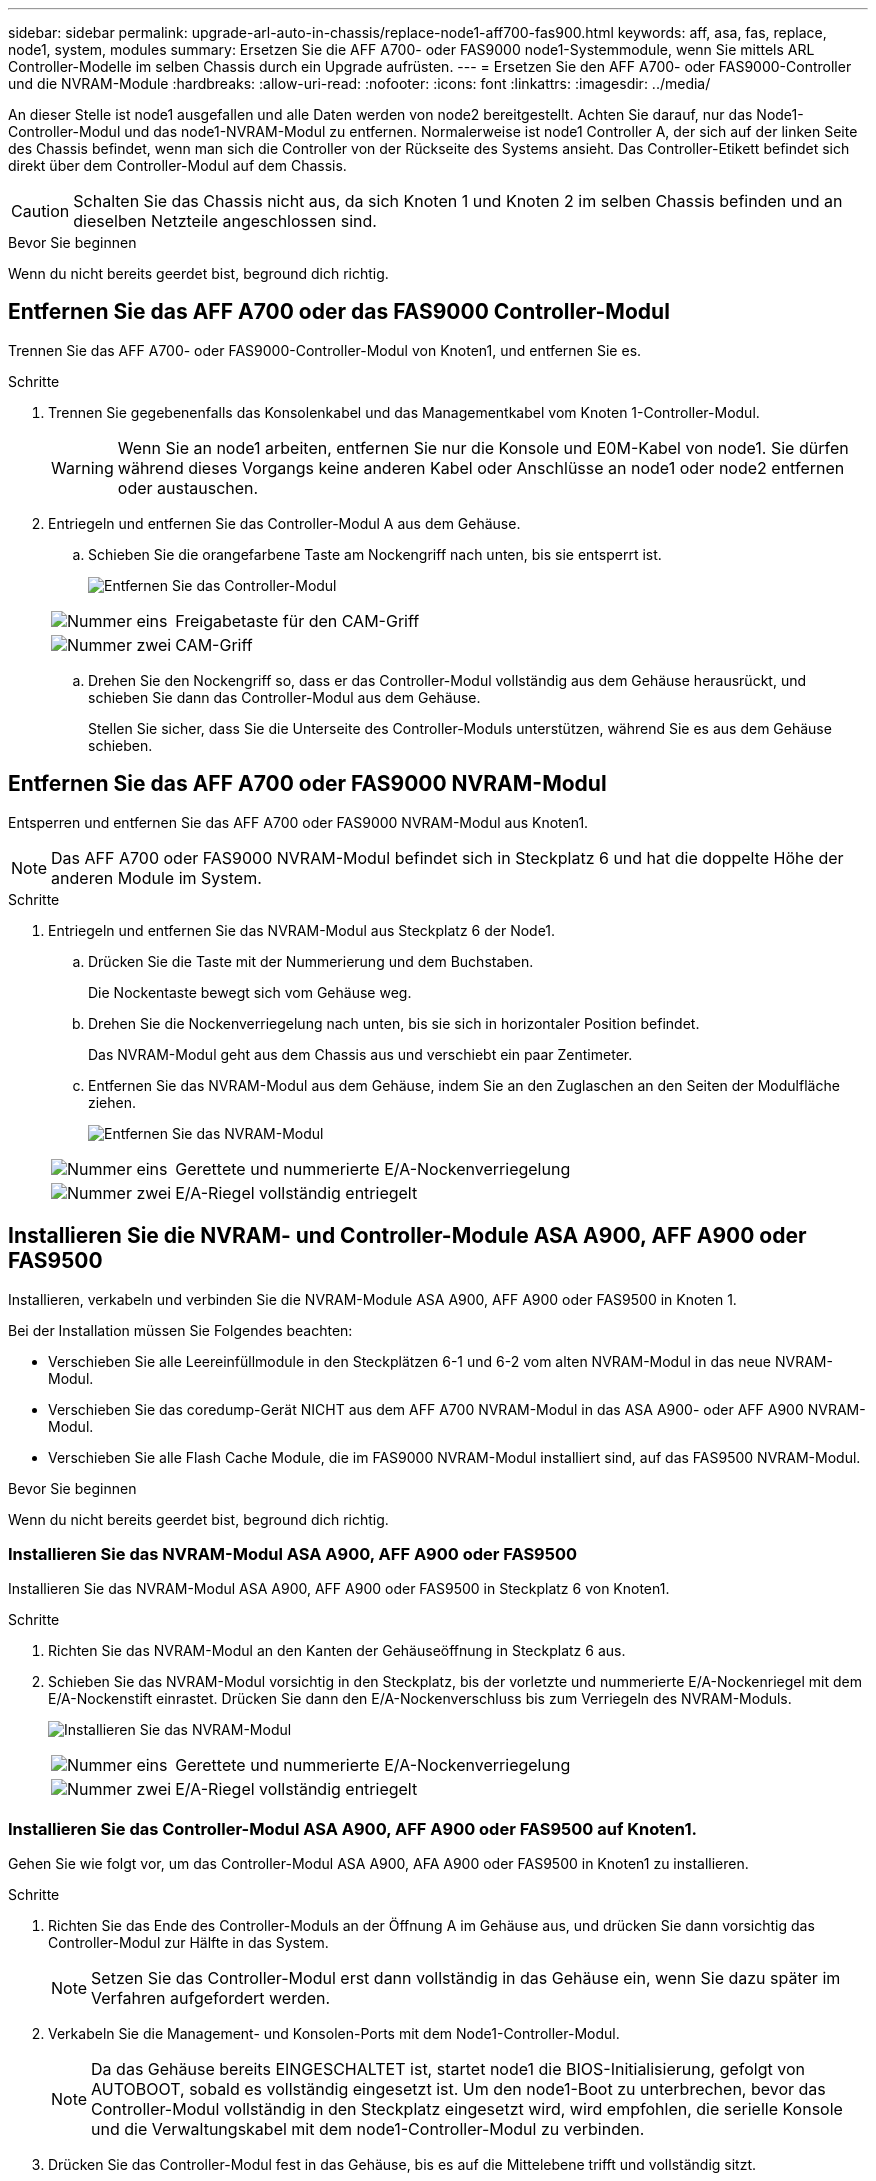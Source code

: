 ---
sidebar: sidebar 
permalink: upgrade-arl-auto-in-chassis/replace-node1-aff700-fas900.html 
keywords: aff, asa, fas, replace, node1, system, modules 
summary: Ersetzen Sie die AFF A700- oder FAS9000 node1-Systemmodule, wenn Sie mittels ARL Controller-Modelle im selben Chassis durch ein Upgrade aufrüsten. 
---
= Ersetzen Sie den AFF A700- oder FAS9000-Controller und die NVRAM-Module
:hardbreaks:
:allow-uri-read: 
:nofooter: 
:icons: font
:linkattrs: 
:imagesdir: ../media/


[role="lead"]
An dieser Stelle ist node1 ausgefallen und alle Daten werden von node2 bereitgestellt. Achten Sie darauf, nur das Node1-Controller-Modul und das node1-NVRAM-Modul zu entfernen. Normalerweise ist node1 Controller A, der sich auf der linken Seite des Chassis befindet, wenn man sich die Controller von der Rückseite des Systems ansieht. Das Controller-Etikett befindet sich direkt über dem Controller-Modul auf dem Chassis.


CAUTION: Schalten Sie das Chassis nicht aus, da sich Knoten 1 und Knoten 2 im selben Chassis befinden und an dieselben Netzteile angeschlossen sind.

.Bevor Sie beginnen
Wenn du nicht bereits geerdet bist, beground dich richtig.



== Entfernen Sie das AFF A700 oder das FAS9000 Controller-Modul

Trennen Sie das AFF A700- oder FAS9000-Controller-Modul von Knoten1, und entfernen Sie es.

.Schritte
. Trennen Sie gegebenenfalls das Konsolenkabel und das Managementkabel vom Knoten 1-Controller-Modul.
+

WARNING: Wenn Sie an node1 arbeiten, entfernen Sie nur die Konsole und E0M-Kabel von node1. Sie dürfen während dieses Vorgangs keine anderen Kabel oder Anschlüsse an node1 oder node2 entfernen oder austauschen.

. Entriegeln und entfernen Sie das Controller-Modul A aus dem Gehäuse.
+
.. Schieben Sie die orangefarbene Taste am Nockengriff nach unten, bis sie entsperrt ist.
+
image:drw_9500_remove_PCM.png["Entfernen Sie das Controller-Modul"]

+
[cols="20,80"]
|===


 a| 
image:black_circle_one.png["Nummer eins"]
| Freigabetaste für den CAM-Griff 


 a| 
image:black_circle_two.png["Nummer zwei"]
| CAM-Griff 
|===
.. Drehen Sie den Nockengriff so, dass er das Controller-Modul vollständig aus dem Gehäuse herausrückt, und schieben Sie dann das Controller-Modul aus dem Gehäuse.
+
Stellen Sie sicher, dass Sie die Unterseite des Controller-Moduls unterstützen, während Sie es aus dem Gehäuse schieben.







== Entfernen Sie das AFF A700 oder FAS9000 NVRAM-Modul

Entsperren und entfernen Sie das AFF A700 oder FAS9000 NVRAM-Modul aus Knoten1.


NOTE: Das AFF A700 oder FAS9000 NVRAM-Modul befindet sich in Steckplatz 6 und hat die doppelte Höhe der anderen Module im System.

.Schritte
. Entriegeln und entfernen Sie das NVRAM-Modul aus Steckplatz 6 der Node1.
+
.. Drücken Sie die Taste mit der Nummerierung und dem Buchstaben.
+
Die Nockentaste bewegt sich vom Gehäuse weg.

.. Drehen Sie die Nockenverriegelung nach unten, bis sie sich in horizontaler Position befindet.
+
Das NVRAM-Modul geht aus dem Chassis aus und verschiebt ein paar Zentimeter.

.. Entfernen Sie das NVRAM-Modul aus dem Gehäuse, indem Sie an den Zuglaschen an den Seiten der Modulfläche ziehen.
+
image:drw_a900_move-remove_NVRAM_module.png["Entfernen Sie das NVRAM-Modul"]

+
[cols="20,80"]
|===


 a| 
image:black_circle_one.png["Nummer eins"]
| Gerettete und nummerierte E/A-Nockenverriegelung 


 a| 
image:black_circle_two.png["Nummer zwei"]
| E/A-Riegel vollständig entriegelt 
|===






== Installieren Sie die NVRAM- und Controller-Module ASA A900, AFF A900 oder FAS9500

Installieren, verkabeln und verbinden Sie die NVRAM-Module ASA A900, AFF A900 oder FAS9500 in Knoten 1.

Bei der Installation müssen Sie Folgendes beachten:

* Verschieben Sie alle Leereinfüllmodule in den Steckplätzen 6-1 und 6-2 vom alten NVRAM-Modul in das neue NVRAM-Modul.
* Verschieben Sie das coredump-Gerät NICHT aus dem AFF A700 NVRAM-Modul in das ASA A900- oder AFF A900 NVRAM-Modul.
* Verschieben Sie alle Flash Cache Module, die im FAS9000 NVRAM-Modul installiert sind, auf das FAS9500 NVRAM-Modul.


.Bevor Sie beginnen
Wenn du nicht bereits geerdet bist, beground dich richtig.



=== Installieren Sie das NVRAM-Modul ASA A900, AFF A900 oder FAS9500

Installieren Sie das NVRAM-Modul ASA A900, AFF A900 oder FAS9500 in Steckplatz 6 von Knoten1.

.Schritte
. Richten Sie das NVRAM-Modul an den Kanten der Gehäuseöffnung in Steckplatz 6 aus.
. Schieben Sie das NVRAM-Modul vorsichtig in den Steckplatz, bis der vorletzte und nummerierte E/A-Nockenriegel mit dem E/A-Nockenstift einrastet. Drücken Sie dann den E/A-Nockenverschluss bis zum Verriegeln des NVRAM-Moduls.
+
image:drw_a900_move-remove_NVRAM_module.png["Installieren Sie das NVRAM-Modul"]

+
[cols="20,80"]
|===


 a| 
image:black_circle_one.png["Nummer eins"]
| Gerettete und nummerierte E/A-Nockenverriegelung 


 a| 
image:black_circle_two.png["Nummer zwei"]
| E/A-Riegel vollständig entriegelt 
|===




=== Installieren Sie das Controller-Modul ASA A900, AFF A900 oder FAS9500 auf Knoten1.

Gehen Sie wie folgt vor, um das Controller-Modul ASA A900, AFA A900 oder FAS9500 in Knoten1 zu installieren.

.Schritte
. Richten Sie das Ende des Controller-Moduls an der Öffnung A im Gehäuse aus, und drücken Sie dann vorsichtig das Controller-Modul zur Hälfte in das System.
+

NOTE: Setzen Sie das Controller-Modul erst dann vollständig in das Gehäuse ein, wenn Sie dazu später im Verfahren aufgefordert werden.

. Verkabeln Sie die Management- und Konsolen-Ports mit dem Node1-Controller-Modul.
+

NOTE: Da das Gehäuse bereits EINGESCHALTET ist, startet node1 die BIOS-Initialisierung, gefolgt von AUTOBOOT, sobald es vollständig eingesetzt ist. Um den node1-Boot zu unterbrechen, bevor das Controller-Modul vollständig in den Steckplatz eingesetzt wird, wird empfohlen, die serielle Konsole und die Verwaltungskabel mit dem node1-Controller-Modul zu verbinden.

. Drücken Sie das Controller-Modul fest in das Gehäuse, bis es auf die Mittelebene trifft und vollständig sitzt.
+
Die Verriegelung steigt, wenn das Controller-Modul voll eingesetzt ist.

+

WARNING: Um eine Beschädigung der Anschlüsse zu vermeiden, sollten Sie beim Einschieben des Controller-Moduls in das Gehäuse keine übermäßige Kraft anwenden.

+
image:drw_9500_remove_PCM.png["Installieren Sie das Controller-Modul"]

+
[cols="20,80"]
|===


 a| 
image:black_circle_one.png["Nummer eins"]
| Verriegelungsverschluss am CAM-Griff 


 a| 
image:black_circle_two.png["Nummer zwei"]
| Nockengriff in der nicht entriegeln Position 
|===
. Schließen Sie die serielle Konsole an, sobald das Modul eingesetzt ist und bereit ist, DEN AUTOSTART von node1 zu unterbrechen.
. Nachdem Sie DEN AUTOBOOT unterbrochen haben, wird node1 an der LOADER-Eingabeaufforderung angehalten. Wenn Sie das AUTOBOOT nicht rechtzeitig unterbrechen und node1 startet den Boot-Vorgang, warten Sie auf die Eingabeaufforderung und drücken Sie Strg-C, um zum Boot-Menü zu gelangen. Nachdem der Node im Boot-Menü angehalten wurde, verwenden Sie Option `8` , um den Node neu zu booten und DAS AUTOBOOT während des Neubootens zu unterbrechen.
. Legen Sie an der Eingabeaufforderung „LOADER> von node1“ die Standardvariablen für die Umgebung fest:
+
`set-defaults`

. Speichern Sie die Standardeinstellungen für Umgebungsvariablen:
+
`saveenv`


